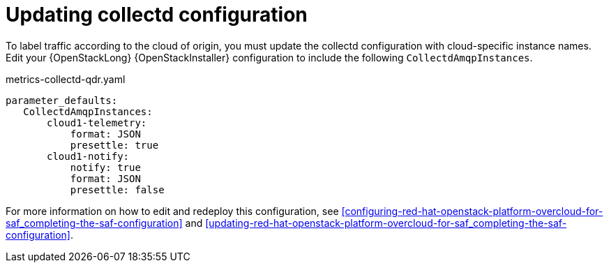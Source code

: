 // Module included in the following assemblies:
//
// <List assemblies here, each on a new line>

// This module can be included from assemblies using the following include statement:
// include::<path>/proc_updating-collectd-configuration.adoc[leveloffset=+1]

// The file name and the ID are based on the module title. For example:
// * file name: proc_doing-procedure-a.adoc
// * ID: [id='proc_doing-procedure-a_{context}']
// * Title: = Doing procedure A
//
// The ID is used as an anchor for linking to the module. Avoid changing
// it after the module has been published to ensure existing links are not
// broken.
//
// The `context` attribute enables module reuse. Every module's ID includes
// {context}, which ensures that the module has a unique ID even if it is
// reused multiple times in a guide.
//
// Start the title with a verb, such as Creating or Create. See also
// _Wording of headings_ in _The IBM Style Guide_.
[id="updating-collectd-configuration_{context}"]
= Updating collectd configuration

To label traffic according to the cloud of origin, you must update the collectd configuration with cloud-specific instance names.  Edit your {OpenStackLong} {OpenStackInstaller} configuration to include the following `CollectdAmqpInstances`.

.metrics-collectd-qdr.yaml
----
parameter_defaults:
   CollectdAmqpInstances:
       cloud1-telemetry:
           format: JSON
           presettle: true
       cloud1-notify:
           notify: true
           format: JSON
           presettle: false
----

For more information on how to edit and redeploy this configuration, see <<configuring-red-hat-openstack-platform-overcloud-for-saf_completing-the-saf-configuration>> and <<updating-red-hat-openstack-platform-overcloud-for-saf_completing-the-saf-configuration>>.

